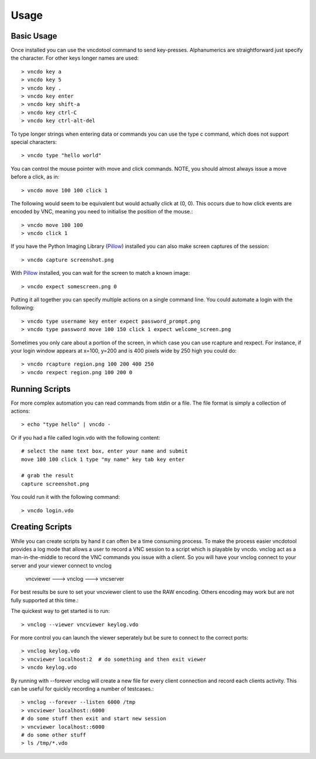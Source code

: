 Usage
==============


Basic Usage
-------------
Once installed you can use the vncdotool command to send key-presses.
Alphanumerics are straightforward just specify the character.  For other
keys longer names are used::

    > vncdo key a
    > vncdo key 5
    > vncdo key .
    > vncdo key enter
    > vncdo key shift-a
    > vncdo key ctrl-C
    > vncdo key ctrl-alt-del

To type longer strings when entering data or commands you can use the type c
command, which does not support special characters::

    > vncdo type "hello world"

You can control the mouse pointer with move and click commands.
NOTE, you should almost always issue a move before a click, as in::

    > vncdo move 100 100 click 1

The following would seem to be equivalent but would actually click at (0, 0).
This occurs due to how click events are encoded by VNC, meaning you need to initialise the position of the mouse.::

    > vncdo move 100 100
    > vncdo click 1

If you have the Python Imaging Library (Pillow_) installed you can also
make screen captures of the session::

    > vncdo capture screenshot.png

With Pillow_ installed, you can wait for the screen to match a known image::

    > vncdo expect somescreen.png 0

Putting it all together you can specify multiple actions on a single
command line.  You could automate a login with the following::

    > vncdo type username key enter expect password_prompt.png
    > vncdo type password move 100 150 click 1 expect welcome_screen.png

Sometimes you only care about a portion of the screen, in which case you can
use rcapture and rexpect. For instance, if your login window appears at
x=100, y=200 and is 400 pixels wide by 250 high you could do::

    > vncdo rcapture region.png 100 200 400 250
    > vncdo rexpect region.png 100 200 0


Running Scripts
-------------------
For more complex automation you can read commands from stdin or a file.
The file format is simply a collection of actions::

    > echo "type hello" | vncdo -

Or if you had a file called login.vdo with the following content::

    # select the name text box, enter your name and submit
    move 100 100 click 1 type "my name" key tab key enter

    # grab the result
    capture screenshot.png

You could run it with the following command::

    > vncdo login.vdo


Creating Scripts
------------------
While you can create scripts by hand it can often be a time consuming process.
To make the process easier vncdotool provides a log mode that allows a user to 
record a VNC session to a script which is playable by vncdo.  vnclog act as a
man-in-the-middle to record the VNC commands you issue with a client. So you
will have your vnclog connect to your server and your viewer connect to vnclog

    vncviewer ---> vnclog ---> vncserver

For best results be sure to set your vncviewer client to use the RAW encoding.
Others encoding may work but are not fully supported at this time.::

The quickest way to get started is to run::

    > vnclog --viewer vncviewer keylog.vdo

For more control you can launch the viewer seperately but be sure to connect
to the correct ports::

    > vnclog keylog.vdo
    > vncviewer localhost:2  # do something and then exit viewer
    > vncdo keylog.vdo

By running with --forever vnclog will create a new file for every client
connection and record each clients activity.
This can be useful for quickly recording a number of testcases.::

    > vnclog --forever --listen 6000 /tmp
    > vncviewer localhost::6000
    # do some stuff then exit and start new session
    > vncviewer localhost::6000
    # do some other stuff
    > ls /tmp/*.vdo

.. _Pillow: http://www.pythonware.com/products/pil
